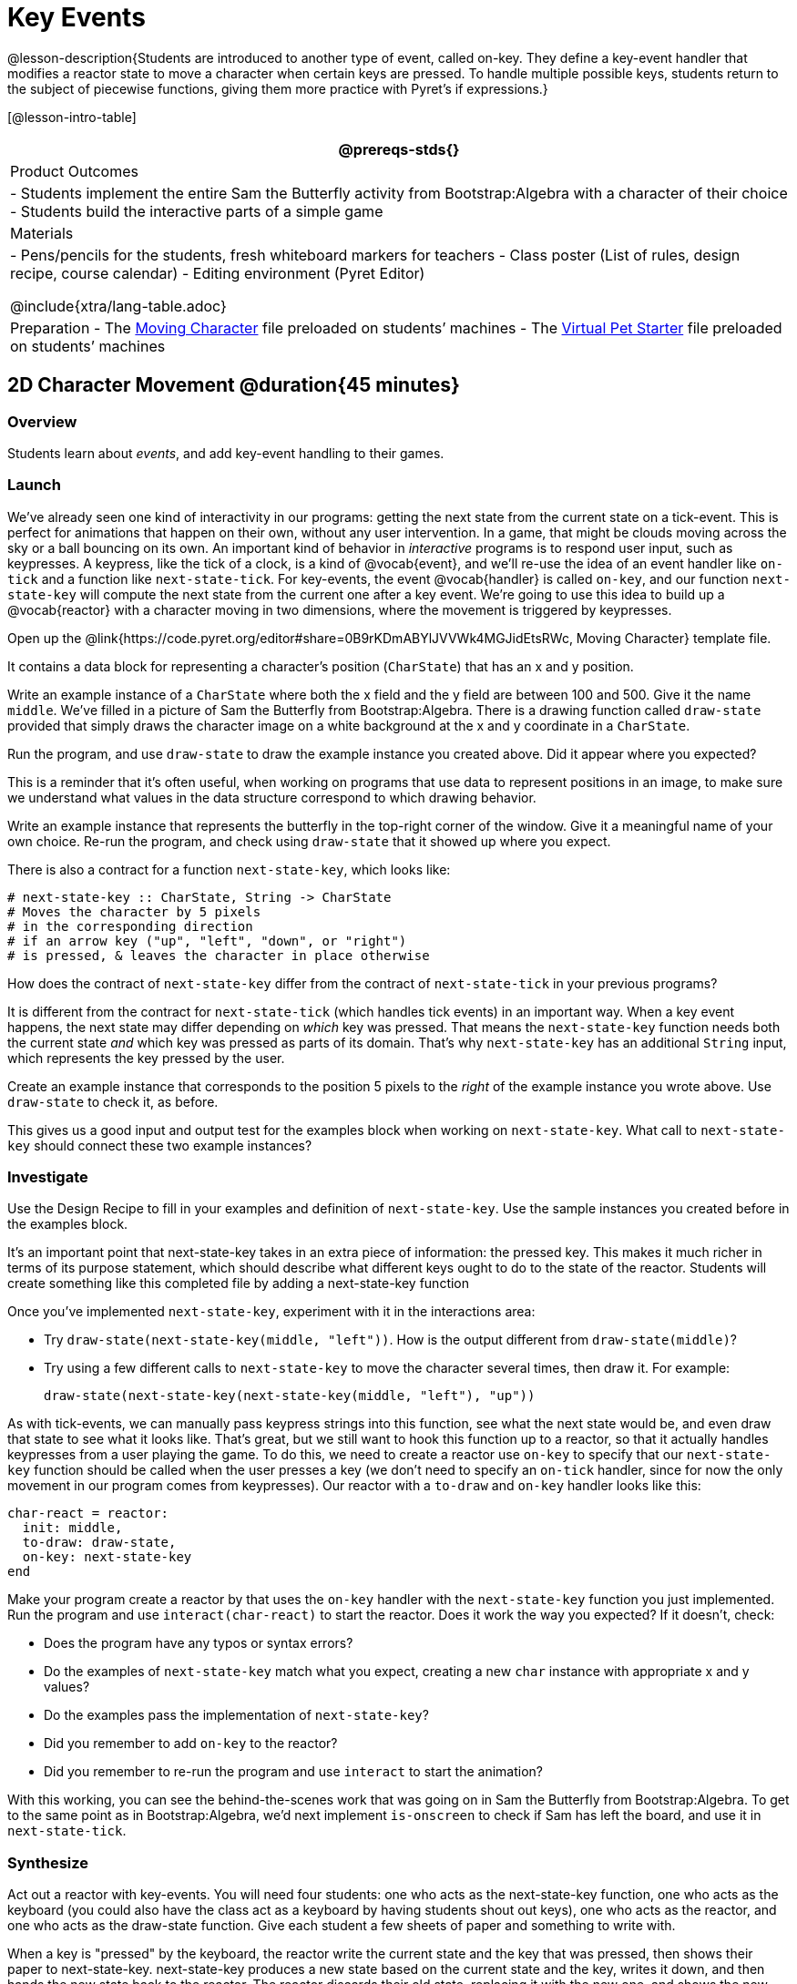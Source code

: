 = Key Events

@lesson-description{Students are introduced to another type of event, called on-key. They define a key-event handler that modifies a reactor state to move a character when certain keys are pressed. To handle multiple possible keys, students return to the subject of piecewise functions, giving them more practice with Pyret’s if expressions.}

[@lesson-intro-table]
|===
@prereqs-stds{}

| Product Outcomes
|
- Students implement the entire Sam the Butterfly activity from Bootstrap:Algebra with a character of their choice
- Students build the interactive parts of a simple game

| Materials
|
- Pens/pencils for the students, fresh whiteboard markers for teachers
- Class poster (List of rules, design recipe, course calendar)
- Editing environment (Pyret Editor)

@include{xtra/lang-table.adoc}

| Preparation
- The https://code.pyret.org/editor#share=0B9rKDmABYlJVVWk4MGJidEtsRWc[Moving Character] file preloaded on students’ machines
- The https://code.pyret.org/editor#share=0B9rKDmABYlJVXy00M1VteEZxaHM[Virtual Pet Starter] file preloaded on students’ machines

|===

== 2D Character Movement @duration{45 minutes}

=== Overview
Students learn about _events_, and add key-event handling to their games.

=== Launch 
We’ve already seen one kind of interactivity in our programs: getting the next state from the current state on a tick-event. This is perfect for animations that happen on their own, without any user intervention. In a game, that might be clouds moving across the sky or a ball bouncing on its own. An important kind of behavior in _interactive_ programs is to respond user input, such as keypresses. A keypress, like the tick of a clock, is a kind of @vocab{event}, and we’ll re-use the idea of an event handler like `on-tick` and a function like `next-state-tick`. For key-events, the event @vocab{handler} is called `on-key`, and our function `next-state-key` will compute the next state from the current one after a key event. We’re going to use this idea to build up a @vocab{reactor} with a character moving in two dimensions, where the movement is triggered by keypresses.

[.lesson-instruction]
Open up the @link{https://code.pyret.org/editor#share=0B9rKDmABYlJVVWk4MGJidEtsRWc, Moving Character} template file.

It contains a data block for representing a character’s position (`CharState`) that has an x and y position.

[.lesson-instruction]
Write an example instance of a `CharState` where both the x field and the y field are between 100 and 500. Give it the name `middle`. We’ve filled in a picture of Sam the Butterfly from Bootstrap:Algebra. There is a drawing function called `draw-state` provided that simply draws the character image on a white background at the x and y coordinate in a `CharState`.

[.lesson-instruction]
Run the program, and use `draw-state` to draw the example instance you created above. Did it appear where you expected?

This is a reminder that it’s often useful, when working on programs that use data to represent positions in an image, to make sure we understand what values in the data structure correspond to which drawing behavior.

[.lesson-instruction]
Write an example instance that represents the butterfly in the top-right corner of the window. Give it a meaningful name of your own choice. Re-run the program, and check using `draw-state` that it showed up where you expect.

There is also a contract for a function `next-state-key`, which looks like:

---- 
# next-state-key :: CharState, String -> CharState
# Moves the character by 5 pixels
# in the corresponding direction
# if an arrow key ("up", "left", "down", or "right")
# is pressed, & leaves the character in place otherwise
---- 

[.lesson-instruction]
How does the contract of `next-state-key` differ from the contract of `next-state-tick` in your previous programs?

It is different from the contract for `next-state-tick` (which handles tick events) in an important way. When a key event happens, the next state may differ depending on _which_ key was pressed. That means the `next-state-key` function needs both the current state _and_ which key was pressed as parts of its domain. That’s why `next-state-key` has an additional `String` input, which represents the key pressed by the user.

[.lesson-instruction]
Create an example instance that corresponds to the position 5 pixels to the _right_ of the example instance you wrote above. Use `draw-state` to check it, as before.

This gives us a good input and output test for the examples block when working on `next-state-key`. What call to `next-state-key` should connect these two example instances?

=== Investigate

[.lesson-instruction]
Use the Design Recipe to fill in your examples and definition of `next-state-key`. Use the sample instances you created before in the examples block.

It’s an important point that next-state-key takes in an extra piece of information: the pressed key. This makes it much richer in terms of its purpose statement, which should describe what different keys ought to do to the state of the reactor. Students will create something like this completed file by adding
a next-state-key function

[.lesson-instruction]
--
Once you’ve implemented `next-state-key`, experiment with it in the interactions area:

- Try `draw-state(next-state-key(middle, "left"))`. How is the output different from `draw-state(middle)`? 
- Try using a few different calls to `next-state-key` to move the character several times, then draw it. For example: 
+
`draw-state(next-state-key(next-state-key(middle, "left"), "up"))`
-- 

As with tick-events, we can manually pass keypress strings into this function, see what the next state would be, and even draw that state to see what it looks like. That’s great, but we still want to hook this function up to a reactor, so that it actually handles keypresses from a user playing the game. To do this, we need to create a reactor use `on-key` to specify that our `next-state-key` function should be called when the user presses a key (we don’t need to specify an `on-tick` handler, since for now the only movement in our program comes from keypresses). Our reactor with a `to-draw` and `on-key` handler looks like this:
 
----
char-react = reactor:
  init: middle,
  to-draw: draw-state,
  on-key: next-state-key
end
----

[.lesson-instruction]
--
Make your program create a reactor by that uses the `on-key` handler with the `next-state-key` function you just implemented. Run the program and use `interact(char-react)` to start the reactor. Does it work the way you expected? If it doesn’t, check:

- Does the program have any typos or syntax errors?
- Do the examples of `next-state-key` match what you expect, creating a new `char` instance with appropriate x and y values?
- Do the examples pass the implementation of `next-state-key`?
- Did you remember to add `on-key` to the reactor?
- Did you remember to re-run the program and use `interact` to start the animation?
--

With this working, you can see the behind-the-scenes work that was going on in Sam the Butterfly from Bootstrap:Algebra. To get to the same point as in Bootstrap:Algebra, we’d next implement `is-onscreen` to check if Sam has left the board, and use it in `next-state-tick`.

=== Synthesize
Act out a reactor with key-events. You will need four students: one who acts as the next-state-key function, one who acts as the keyboard (you could also have the class act as a keyboard by having students shout out keys), one who acts as the reactor, and one who acts as the draw-state function. Give each student a few sheets of paper and something to write with.

When a key is "pressed" by the keyboard, the reactor write the current state and the key that was pressed, then shows their paper to next-state-key. next-state-key produces a new state based on the current state and the key, writes it down, and then hands the new state back to the reactor. The reactor discards their old state, replacing it with the new one, and shows the new one to draw-state. draw-state produces an image for the reactor to post, and draws it on paper. They hand the image to the reactor, who holds it up as the new frame in the animation. We recommend not having a next-state-tick function for this activity, to keep the focus on key events. You can add a on-tick handler in a separate stage when talking through games which have both time- and key-based events.

Optional: implement boundaries to keep character onscreen, using the same ideas as `safe-left` and `safe-right` from before. You can also write `safe-top` and `safe-bottom`, and use all of them to keep the character fully on the screen.

Optional: use `num-to-string` and `text` to display the position at the top of the window.

== Combining Ticks and Keypresses @duration{45 minutes}

=== Overview
This activity introduces students to Reactor programs that use key-events _and_ tick events. Students create a "digital pet", which responds to key commands but also changes state on its own.

=== Launch
Now, you’ve seen how to use functions to compute the next state in a game or animation for both tick and key events. We can combine these to make an interactive "`digital-pet`" from scratch!

[.lesson-instruction]
Open the Virtual Pet Starter file. Run it. You will see a frame come up, showing a cat face and green status bars for the cat’s sleep and hunger.

Notice that not much is happening! To make this game more interesting, we want to add three behaviors to it:

- as time passes, the hunger and sleep values should decrease
- a human player should be able to increase hunger and sleep through keypresses
- the image of the cat should change when hunger and sleep both reach 0 (and the player loses the game)

=== Investigate
In this lesson, you will extend the animation three times, once for each of these behaviors, by adding or changing the functions that make up an animation. To do this, you will use the _Animation Extension Worksheet_ three times. Note that none of these should require adding any new fields to the data definition, just adding and editing functions like `next-state-tick`, `next-state-key`, and `draw-state`. We will walk you through the first use of the animation extension worksheet, then let you try the other two on your own.

[.lesson-point]
Extension 1: Decrease Hunger and Sleep on Ticks

For this extension, we want to decrease the hunger by 2 and the sleep by 1 each time the animation ticks to a new frame.

[.lesson-instruction]
Open your workbook to Page 35, which shows you the extension worksheet filled in for this extension.

In this filled-in worksheet, the description from the problem is written down into the "goal" part of the worksheet. This is like the "`purpose statement`" for the feature.

[.lesson-instruction]
Think about what sketches you would draw to illustrate the animation with this new behavior. Then check out the ones we drew on the example worksheet. Notice that they focus on the bars having different lengths.

Next, we consider the tables that summarize what now changes in the animation.

[.lesson-instruction]
What changes between frames now that didn’t in the starter file for the virtual pet?

The worksheet identifies that both hunger and sleep are changing in new ways. Since they `aren’t` new fields, this feature is completely dependent on existing data, and we don’t need to add any new fields. We therefore leave the second table empty (since we aren’t adding new fields).

Next, we identify the components that we need to write or update. We don’t need to change the data definition at all, because no new fields were added. We _may_ need to update draw-state function, since the size of the bars changes. We definitely need to write the `next-state-tick` function, which doesn’t yet exist. We do not need to address anything about keypresses with this feature, so `next-state-key` is untouched. Since `next-state-tick` has been added for this feature, we need to add a `on-tick` handler to the reactor.

Now that we’ve planned what work needs to be done (on paper), we can start thinking about the code. As always, we write examples before we write functions, so we are clear on what we are trying to do.

[.lesson-instruction]
Come up with two example instances of `PetState` that illustrate what should happen as we change the sleep and hunger fields. You can see the ones we chose on the worksheet. What’s another good example for us to use in coding and testing?

In our samples, we estimate a bit from looking at the pictures, but note that we pick numbers that would work with the desired behavior -- `MIDPET` represents the state after 25 ticks, because hunger is 50 less (decreased by 2 each tick), and sleep is 25 less (decreased by 1 on each tick). The `LOSEPET` sample instance corresponds to the state when both hunger and sleep values are 0.

[.lesson-instruction]
Use your sample instances to write examples of the `next-state-tick` function, which we marked as a to-do item on the first page of the worksheet.

Now we need to use this information to edit the current code, checking off the boxes we identified as we go.

[.lesson-instruction]
Look at the `draw-state` function: how will it need to change to draw boxes for the sleep and hunger values?

The `draw-state` function already does this, so we can check the `draw-state` changes off as being done (without doing additional work).

[.lesson-instruction]
Develop `next-state-tick`, using the contract in the starter file and the examples from the worksheet.
 
Once we’ve finished using the design recipe to implement `next-state-tick`, we can check off its box. Finally, we need to add the handler to the reactor so the reactor calls the function we just wrote on tick events.

[.lesson-instruction]
Edit the `pet-react` reactor to include `next-state-tick` alongside the `on-tick` handler.

You should have ended up with something like this:

 
----
pet-react = reactor:
  init: FULLPET,
  on-tick: next-state-tick,
  to-draw: draw-state
end
----

Make sure you get a working animation with bars that decrease before moving on, like this:

@centered-image{images/cat-decreasing-bars.gif, "", 800}

[.lesson-point]
Modification 2: Key Events

Next, we’ll add key events to the game so the player can increase them so they don’t reach zero!

[.lesson-instruction]
Turn to Page 37 in your workbook. Fill in the first page to plan out the following extension: On a keypress, if the user pressed "`f`" (for "`feed`"), `hunger` should increase by 10. If the user pressed "`s`" (for "`sleep`"), `sleep` should increase by 5. If the user presses any other keys, nothing should change.

As you fill in the worksheet, think about useful sketches that capture this new feature, whether you need new fields, and which functions are effected.

[.lesson-instruction]
--
When you’ve implemented `next-state-key`, you can add it to the reactor at the bottom of the file with:

 
----
pet-react = reactor:
  init: FULLPET,
  on-key: next-state-key,
  on-tick: next-state-tick,
  to-draw: draw-state
end
----

and test out your game!
--

[.lesson-point]
Modification 3: Change Pet Image When Game is Lost

[.lesson-instruction]
When any bar reaches zero, the game is lost and your pet is sad -- make the picture change to show the player this! In addition, when the game is lost, the "`f`" and "`s`" keys shouldn’t do anything. Instead, the user should be able to press the "`r`" key (for "`restart`"), to reset hunger and sleep 100, and start playing again. Use the animation-extension worksheet on Page 39 to plan out your changes.

=== Synthesize
You now know everything you need to build interactive games that react to the keyboard, draw an image, and change over time! These are the fundamentals of building up an interactive program, and there are a lot of games, simulations, or activities you can build already. For example, you could build Pong, or the extended Ninja Cat, a more involved Pet Simulator, a game with levels, and much, much more.

Some of these ideas are more straightforward than others with what you know. The rest of the workbook and units are designed to show you different _features_ that you can add to interactive programs. You can work through them all if you like, or come up with an idea for your own program, and try the ones that will help you build your very own program!

=== Additional Exercises
- Find your own images to create a different virtual pet Stop the bars from overflowing some maximum (produce something like this completed game). 
- Add an `x-coord` to the `PetState` so the pet moves around, either on keypress or based on clock ticks. 
- Add a `costume` to the `PetState`, then change the draw-pet function so that it changes the costume based on the pet’s mood (`if a-pet.hunger <= 50`, show a picture of the pet looking hungry)